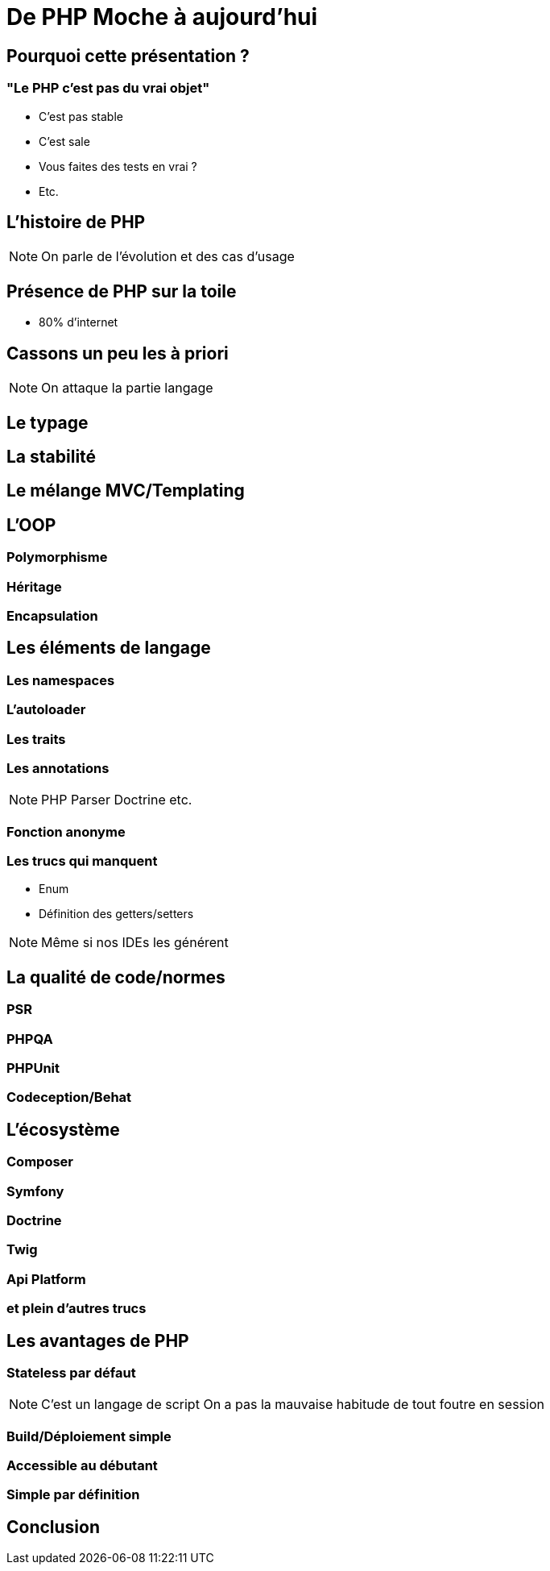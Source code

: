 = De PHP Moche à aujourd'hui

== Pourquoi cette présentation ?

=== "Le PHP c'est pas du vrai objet"

* C'est pas stable
* C'est sale
* Vous faites des tests en vrai ?
* Etc.

== L'histoire de PHP

[NOTE]
====
On parle de l'évolution et des cas d'usage
====

== Présence de PHP sur la toile

* 80% d'internet

== Cassons un peu les à priori

[NOTE]
====
On attaque la partie langage
====

== Le typage

== La stabilité

== Le mélange MVC/Templating

== L'OOP

=== Polymorphisme

=== Héritage

=== Encapsulation

== Les éléments de langage

=== Les namespaces

=== L'autoloader

=== Les traits

=== Les annotations

[NOTE]
====
PHP Parser
Doctrine
etc.
====

=== Fonction anonyme

=== Les trucs qui manquent

* Enum
* Définition des getters/setters

[NOTE]
====
Même si nos IDEs les générent
====

== La qualité de code/normes

=== PSR

=== PHPQA

=== PHPUnit

=== Codeception/Behat

== L'écosystème

=== Composer

=== Symfony

=== Doctrine

=== Twig

=== Api Platform

=== et plein d'autres trucs

== Les avantages de PHP

=== Stateless par défaut

[NOTE]
====
C'est un langage de script
On a pas la mauvaise habitude de tout foutre en session
====

=== Build/Déploiement simple

=== Accessible au débutant

=== Simple par définition

== Conclusion
